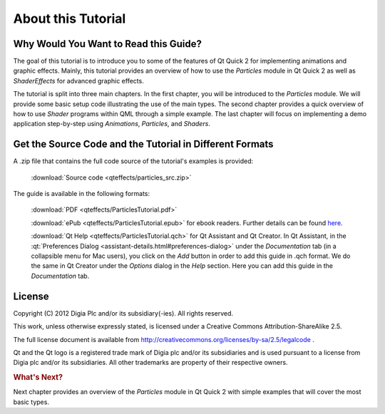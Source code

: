 ..
    ---------------------------------------------------------------------------
    Copyright (C) 2012 Digia Plc and/or its subsidiary(-ies).
    All rights reserved.
    This work, unless otherwise expressly stated, is licensed under a
    Creative Commons Attribution-ShareAlike 2.5.
    The full license document is available from
    http://creativecommons.org/licenses/by-sa/2.5/legalcode .
    ---------------------------------------------------------------------------


About this Tutorial
===================

Why Would You Want to Read this Guide?
--------------------------------------

The goal of this tutorial is to introduce you to some of the features of Qt Quick 2 for implementing animations and graphic effects. Mainly, this tutorial provides an overview of how to use the `Particles` module in Qt Quick 2 as well as `ShaderEffects` for advanced graphic effects.

The tutorial is split into three main chapters. In the first chapter, you will be introduced to the `Particles` module. We will provide some basic setup code illustrating the use of the main types. The second chapter provides a quick overview of how to use `Shader` programs within QML through a simple example. The last chapter will focus on implementing a demo application step-by-step using `Animations`, `Particles`, and `Shaders`.


.. image:: images/screenshot.png
    :align: center
    :scale: 90%


Get the Source Code and the Tutorial in Different Formats
---------------------------------------------------------

A .zip file that contains the full code source of the tutorial's examples is provided:

     :download:`Source code <qteffects/particles_src.zip>`

The guide is available in the following formats:

     :download:`PDF <qteffects/ParticlesTutorial.pdf>`

     :download:`ePub <qteffects/ParticlesTutorial.epub>` for ebook readers. Further details can be found `here <http://en.wikipedia.org/wiki/EPUB#Software_reading_systems>`_.

     :download:`Qt Help <qteffects/ParticlesTutorial.qch>` for Qt Assistant and Qt Creator. In Qt Assistant, in the :qt:`Preferences Dialog <assistant-details.html#preferences-dialog>` under the `Documentation` tab (in a collapsible menu for Mac users), you click on the `Add` button in order to add this guide in .qch format. We do the same in Qt Creator under the `Options` dialog in the `Help` section. Here you can add this guide in the `Documentation` tab.


License
-------

Copyright (C) 2012 Digia Plc and/or its subsidiary(-ies).
All rights reserved.

This work, unless otherwise expressly stated, is licensed under a Creative Commons Attribution-ShareAlike 2.5.

The full license document is available from http://creativecommons.org/licenses/by-sa/2.5/legalcode .

Qt and the Qt logo is a registered trade mark of Digia plc and/or its subsidiaries and is used pursuant to a license from Digia plc and/or its subsidiaries. All other trademarks are property of their respective owners.

.. rubric:: What's Next?

Next chapter provides an overview of the `Particles` module in Qt Quick 2 with simple examples that will cover the most basic types.
